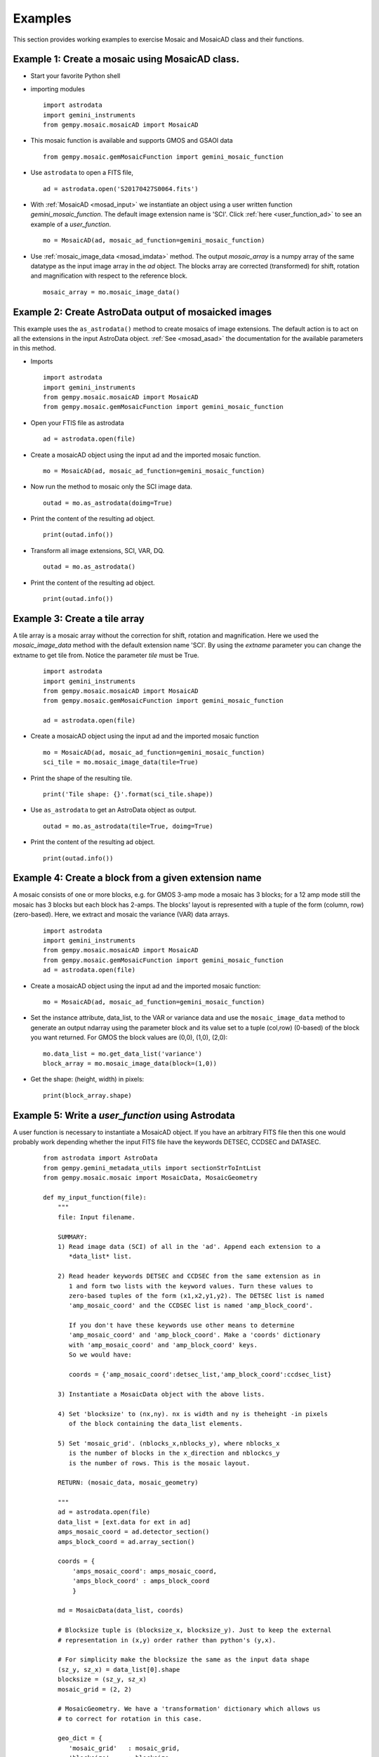 .. highlightlang:: rest

.. _mos_examples:

Examples
========

This section provides working examples to exercise Mosaic and MosaicAD class and 
their functions.

.. _mosad_array:

Example 1: Create a mosaic using MosaicAD class.
--------------------------------------------------

- Start your favorite Python shell

- importing modules
  ::

    import astrodata
    import gemini_instruments
    from gempy.mosaic.mosaicAD import MosaicAD

- This mosaic function is available and supports GMOS and GSAOI data
  ::

    from gempy.mosaic.gemMosaicFunction import gemini_mosaic_function

.. _asastro_ex:

- Use ``astrodata`` to open a FITS file,
  ::

   ad = astrodata.open('S20170427S0064.fits')

- With :ref:`MosaicAD <mosad_input>` we instantiate an object using a user 
  written function *gemini_mosaic_function*. The default image extension name 
  is 'SCI'. Click :ref:`here <user_function_ad>` to see an example of a 
  *user_function*.
  ::

   mo = MosaicAD(ad, mosaic_ad_function=gemini_mosaic_function)
   
- Use :ref:`mosaic_image_data <mosad_imdata>` method.
  The output *mosaic_array* is a numpy array of the same datatype as the 
  input image array in the *ad* object. The blocks array are corrected 
  (transformed) for shift, rotation and magnification with respect to the 
  reference block.
  ::

    mosaic_array = mo.mosaic_image_data()

.. _mos_associated:

Example 2: Create AstroData output of mosaicked images
------------------------------------------------------

This example uses the ``as_astrodata()`` method to create mosaics of image
extensions. The default action is to act on all the extensions in the input 
AstroData object. :ref:`See <mosad_asad>` the documentation for the 
available parameters in this method.

- Imports
  ::

    import astrodata
    import gemini_instruments
    from gempy.mosaic.mosaicAD import MosaicAD
    from gempy.mosaic.gemMosaicFunction import gemini_mosaic_function

- Open your FTIS file as astrodata
  ::

    ad = astrodata.open(file)

- Create a mosaicAD object using the input ad and the imported mosaic function.
  ::

    mo = MosaicAD(ad, mosaic_ad_function=gemini_mosaic_function)

- Now run the method to mosaic only the SCI image data.
  ::

    outad = mo.as_astrodata(doimg=True)

- Print the content of the resulting ad object.
  ::

    print(outad.info())

- Transform all image extensions, SCI, VAR, DQ.
  ::

    outad = mo.as_astrodata()

- Print the content of the resulting ad object.
  ::

    print(outad.info())

.. _exam3:

Example 3: Create a tile array
------------------------------

A tile array is a mosaic array without the correction for shift,
rotation and magnification. Here we used the *mosaic_image_data* method
with the default extension name 'SCI'. By using the *extname* parameter
you can change the extname to get tile from. Notice the parameter *tile* must be
True.

  ::

    import astrodata
    import gemini_instruments
    from gempy.mosaic.mosaicAD import MosaicAD
    from gempy.mosaic.gemMosaicFunction import gemini_mosaic_function

    ad = astrodata.open(file)

- Create a mosaicAD object using the input ad and the imported mosaic function 
  ::

    mo = MosaicAD(ad, mosaic_ad_function=gemini_mosaic_function)
    sci_tile = mo.mosaic_image_data(tile=True)

- Print the shape of the resulting tile.
  ::

    print('Tile shape: {}'.format(sci_tile.shape))

- Use ``as_astrodata`` to get an AstroData object as output.
  ::

    outad = mo.as_astrodata(tile=True, doimg=True)

- Print the content of the resulting ad object.
  ::

    print(outad.info())

.. _exam4:

Example 4: Create a block from a given extension name
-----------------------------------------------------

A mosaic consists of one or more blocks, e.g. for GMOS 3-amp mode a mosaic has 3 
blocks; for a 12 amp mode still the mosaic has 3 blocks but each block has 2-amps.
The blocks' layout is represented with a tuple of the form (column, row) 
(zero-based). Here, we extract and mosaic the variance (VAR) data arrays.

  ::

    import astrodata
    import gemini_instruments
    from gempy.mosaic.mosaicAD import MosaicAD
    from gempy.mosaic.gemMosaicFunction import gemini_mosaic_function
    ad = astrodata.open(file)

- Create a mosaicAD object using the input ad and the imported mosaic function:
  ::

     mo = MosaicAD(ad, mosaic_ad_function=gemini_mosaic_function)

- Set the instance attribute, data_list, to the VAR or variance data and use the 
  ``mosaic_image_data`` method to generate an output ndarray using the parameter 
  block and its value set to a tuple (col,row) (0-based) of the block you want 
  returned. For GMOS the block values are (0,0), (1,0), (2,0):

  ::

    mo.data_list = mo.get_data_list('variance')
    block_array = mo.mosaic_image_data(block=(1,0))

- Get the shape: (height, width) in pixels:

  ::

    print(block_array.shape)


.. _user_function_ad:

Example 5: Write a *user_function* using Astrodata
--------------------------------------------------

A user function is necessary to instantiate a MosaicAD object. If you have an 
arbitrary FITS file then this one would probably work depending whether the input 
FITS file have the keywords DETSEC, CCDSEC and DATASEC.

  ::

    from astrodata import AstroData
    from gempy.gemini_metadata_utils import sectionStrToIntList
    from gempy.mosaic.mosaic import MosaicData, MosaicGeometry

    def my_input_function(file):
        """
        file: Input filename.

        SUMMARY:
        1) Read image data (SCI) of all in the 'ad'. Append each extension to a 
	   *data_list* list.

        2) Read header keywords DETSEC and CCDSEC from the same extension as in 
	   1 and form two lists with the keyword values. Turn these values to 
	   zero-based tuples of the form (x1,x2,y1,y2). The DETSEC list is named 
	   'amp_mosaic_coord' and the CCDSEC list is named 'amp_block_coord'.

           If you don't have these keywords use other means to determine 
	   'amp_mosaic_coord' and 'amp_block_coord'. Make a 'coords' dictionary 
	   with 'amp_mosaic_coord' and 'amp_block_coord' keys.
	   So we would have:
         
           coords = {'amp_mosaic_coord':detsec_list,'amp_block_coord':ccdsec_list}

        3) Instantiate a MosaicData object with the above lists.

        4) Set 'blocksize' to (nx,ny). nx is width and ny is theheight -in pixels 
	   of the block containing the data_list elements.

        5) Set 'mosaic_grid'. (nblocks_x,nblocks_y), where nblocks_x 
           is the number of blocks in the x_direction and nblockcs_y
           is the number of rows. This is the mosaic layout. 

        RETURN: (mosaic_data, mosaic_geometry)

        """
	ad = astrodata.open(file)
	data_list = [ext.data for ext in ad]
	amps_mosaic_coord = ad.detector_section()
	amps_block_coord = ad.array_section()
 
	coords = {
	    'amps_mosaic_coord': amps_mosaic_coord,
	    'amps_block_coord' : amps_block_coord
	    }

	md = MosaicData(data_list, coords)

	# Blocksize tuple is (blocksize_x, blocksize_y). Just to keep the external 
	# representation in (x,y) order rather than python's (y,x).

	# For simplicity make the blocksize the same as the input data shape
	(sz_y, sz_x) = data_list[0].shape
	blocksize = (sz_y, sz_x)
	mosaic_grid = (2, 2)

	# MosaicGeometry. We have a 'transformation' dictionary which allows us 
	# to correct for rotation in this case.

	geo_dict = {
           'mosaic_grid'   : mosaic_grid,
	   'blocksize'     : blocksize,
	   'ref_block'     : (0,0),            # 0-based
	   'transformation': {                 # shift & mag have default values
	   'rotation':  (0, 5.0, 4.5, 5.3),    # Block rotation in degrees
	   },
	}

	mg = MosaicGeometry(geo_dict)

	# Return require objects.
	return md, mg

.. _user_function_pf:

Example 6: Write a *user_function* with astopy.io.fits
------------------------------------------------------

A user function is necessary to instantiate a MosaicAD object. If you have an 
arbitrary FITS file then this one would probably work depending whether the 
input FITS file have the keywords DETSEC, CCDSEC and DATASEC.

::

 from astropy.io import fits
 from gempy.gemini_metadata_utils import sectionStrToIntList
 from gempy.mosaic import MosaicData, MosaicGeometry

 def my_input_function(file):
    """
      SUMMARY:
      1) Read image extensions 'SCI' from the hdulist. Append each extension to 
	 a *data_list* list. If the FITS file already have extension names other 
	 than 'SCI' will try something else.

      2) Read header keywords DETSEC and CCDSEC from the same extension as in 
	 1 and form two lists with the keyword values. Turn these values to 
	 zero-based tuples of the form (x1, x2, y1, y2). The DETSEC list is named 
	 'amp_mosaic_coord' and the CCDSEC list is named 'amp_block_coord'.

         If you don't have these keywords use other means to determine 
	 'amp_mosaic_coord' and 'amp_block_coord'. Make a 'coords' dictionary with 
	 'amp_mosaic_coord' and 'amp_block_coord' keys. So we would have:
         
         coords = {'amp_mosaic_coord': detsec_list, 'amp_block_coord': ccdsec_list}

      3) Instantiate a MosaicData object with the above lists.

      4) Set 'blocksize' to (nx,ny). nx is width and ny is the height -in pixels 
	 of the block containing the data_list elements.

      5) Set 'mosaic_grid'. (nblocks_x,nblocks_y), where nblocks_x is the number 
	 of blocks in the x_direction and nblockcs_y is the number of rows. This 
	 is the mosaic layout. 

      RETURN: (mosaic_data, mosaic_geometry)

    """

    fitsfile = fits.open(file)
    data_list = [hdu.data for hdu in fitsfile[1:]]

    amps_mosaic_coord = (
         [sectionStrToIntList(hdu.header['DETSEC']) for hdu in fitsfile[1:]]
	 )

    amps_block_coord = (
         [sectionStrToIntList(hdu.header['CCDSEC']) for hdu in fitsfile[1:]]
	 )

    # Form the coords dictionary 
    coords = {'amps_mosaic_coord': amps_mosaic_coord,
              'amps_block_coord' : amps_block_coord
	      }

    # Mosaic Data object
    md = MosaicData(data_list, coords)

    # Important: blocksize tuple is (blocksize_x, blocksize_y). Just to keep the 
    # external representation in (x,y) order rather than python's (y,x).
    # For simplicity make the blocksize the same as the input data shape.
 
    (sz_y, sz_x) = data_list[0].shape
    blocksize = (sz_y, sz_x)
    mosaic_grid = (2,2)

    # MosaicGeometry. We have a 'transformation' dictionary which allows us to 
    # correct for rotation in this case.

    geo_dict = {
        'mosaic_grid':mosaic_grid,
        'blocksize':blocksize,
        'ref_block': (0,0),                    # 0-based
        'transformation': {                    # shift & mag assigned defaults.
              'rotation':  (0, 5.0, 4.5, 5.3), # Rotation in deg. for each block.
                          },
	}

    mg = MosaicGeometry(geo_dict)

    # Return require objects
    return md, mg

.. _help_mdata:

Example 7: Ingest a list of numpy arrays using MosaicData
------------------------------------------------------------

In order to create a mosaic we need at least a MosaicData object to be used as 
input to the Mosaic class initialize function. Let's make a list of numpy arrays 
and a dictionary of the arrays locations in the mosaic.

The location of the data arrays is set with a dictionary of the corner coordinates 
containing 'amp_mosaic_coord' and 'amp_block_coord' keys, where 'amp_mosaic_coord' 
is a list tuples (x1,x2,y1,y2). (x1,y1) is the lower left, (x2,y2) is the right 
top corner with respect to the origin (0,0) at the lower left corner of the mosaic 
to be created. The 'amp_block_coord' is a list of tuples (x1,x2,y1,y2) describing 
the corners of each data array element but with origin as the lower left corner 
of each *block*. A *block* is defined as a subsection of the mosaic containing 
one or more data arrays; e.g. a detector array data having two readouts 
(amplifiers).

::

 import numpy
 from gempy.mosaic import MosaicData

 # Make 4 data arrays of size nx:1024, ny:2048

 data = numpy.linspace(0.,1000.,1024*2048).reshape(2048,1024)
 data_list = [data*(-1)**k for k in numpy.arange(4)]

 # Image section are: (x1, x2, y1, y2)
 coords = {'amp_mosaic_coord': [(0, 1024, 0, 2048), (1024, 2048, 0, 2048),
                                (2048, 3072, 0, 2048), (3072, 4096, 0, 2048)],

           'amp_block_coord': [(0, 1024, 0, 2048), (0, 1024, 0, 2048),
                               (0, 1024, 0, 2048), (0, 1024, 0, 2048)]
          }

 # Instantiate the MosaicData object
 data_object = MosaicData(data_list, coords)

.. _help_mgeo_example:

Example 8: Create a MosaicGeometry class object.
------------------------------------------------------------

Each data block might need to be corrected for shift, rotation and magnification. 
In this example we have four data blocks and the 'geo_dict' contains values for 
these parameters . There are 4 tuples for shift, one for each data block.

The first tuple correspond to the values for the reference block *ref_block* with 
values shift = (0, 0) to not shift, rotation = 0.0 to not rotate and 
magnification = 1.0 to not magnify. All the rest of the list are values with 
respect to the reference block.

::

 from gempy.library.mosaic import MosaicGeometry

 geo_dict = {
    'transformation': {
           'shift':[(0., 0.),      (43.60, -1.24), 
                    (0.02, 41.10), (43.42, 41.72)], # (x,y) shifts (pixels)

           'rotation': (0.0,     -1.033606,
                        0.582767, 0.769542),        # Degrees rotation, counterwise
                                                    # wrt x_axis
           'magnification': (1.,     1.0013, 
                             1.0052, 1.0159),       # Magnifications
           },

    'gaps'        : {(0,0):(0,0), (1,0):(36,0), (2,0):(36,0), (3,0):(36,0)},
    'blocksize'   : (1024,2048),        # (npix_x, npix_y)
    'mosaic_grid' : (4,1),              # N of blocks in x; number of rows. 
    'ref_block'   : (0,0),              # Reference block (column,row) 0-based.
    'interpolator': 'linear',           # Interpolant
    }

 # Now instantiate the MosaicGeometry object
 geometry_object = MosaicGeometry(geo_dict)

.. _mos_base_example:

Example 9: Create a mosaic using base class Mosaic
---------------------------------------------------

Use the *data_object* from Example 6 and *geometry_object* from Example 7 to 
instantiate a Mosaic object.  We print the shape of the output mosaic and 
display it -using ds9.  Make sure you have ds9 up and running.

::
 
 from numdisplay import display
 from gempy.mosaic import Mosaic

 # See Example 6 and create the data_object; see example 7 and create the 
 # geometry_object.

 mo = Mosaic(data_object, geometry_object)

 # Build a mosaic with the layout given by 'amp_mosaic_coord' and 'amp_block_coord'
 # from 'data_object' attribute.

 mosaic_array = mo.mosaic_image_data()
 print(mosaic_array.shape)

 # display
 display(mosaic_array, frame=1)

.. _exam9:

Example 10: Display the mask 
----------------------------

The Mosaic class method *mosaic_image_data* generates mask of the same shape as 
the output mosaic and with pixel value 0 for image data and 1 for no-data values
in the output mosaic. No-data values are gaps areas and those produced by 
transformation when the image is shifted and/or rotated.

::

 # 
 # display the mask for the mosaic in the previous example.
 display(mo.mask, frame=2, z1=0, z2=1.5)

.. _exam10:

Example 11: Transform a block
-----------------------------

Using the data_object and geometry_object from Examples  6 and 7 create a 
Mosaic object, then transform the block (0,1) (the top left block). The purpose 
of this example is to show the usage of the Mosaic method ``transform()``.

::

 import numpy as np
 from gempy.library.mosaic import Mosaic, MosaicGeometry, MosaicData
 from numdisplay import display

 geo_dict = {
   'transformation': { (0,0)    (1,0)     (0,1)     (1,1)  # tuples repr blocks:
   'shift':          [ (0.,0.), (-10,20), (-10,20), (0,0)],
   'rotation':       (0.0,     0.0,       45.0,    45.0),
   'magnification':  (1.0,     1.0,        1.0,     0.5),
                    },
   'interpolator': 'linear',
   # gaps     block:  (x_gap,y_gap) (pixels)
   'gaps':       {(0,0):(0,0), (1,0):(20,0), (0,1):(0,30), (1,1):(20,30)}
   'blocksize':   (200,300),    # number of pixels in x and in y.
   'ref_block':   (0,0),        # 0-base reference block
   'mosaic_grid': (2,2)         # number of blocks in x and in y
   }

 mosaic_geometry = MosaicGeometry(geo_dict)

 # Make a rectangle (200,300) (wide,high).

 data = np.ones((300,200),dtype=np.float32)
 data = data*20                              # set background to 20

 # Make a four elements data_list (mosaic_grid).The blocks layout in the mosaic 
 # is: (0,0), (1,0), (0,1), (1,1)

 data_list = [data,data,data,data] 

 # Inside each block, make a small box 50x50 starting at (50,50) with value 100

 for k in range(4): 
      data_list[k][50:101,50:101] = 100. 
      # Mark the block borders with value 400
      data_list[k][:,0]  =400 
      data_list[k][:,199]=400 
      data_list[k][0,:]  =400 
      data_list[k][299,:]=400 

 # Create the MosaicData object
 mosaic_data = MosaicData(data_list)

 # With these two objects we instantiate a Mosaic object
 mo = Mosaic(mosaic_data, mosaic_geometry)

 # Let take the block corresponding to the location (0,1) within the mosaic and 
 # transform. The values used are: shift: (-10,-20) in (x,y), rotation: 45 degrees 
 # about the center and magnification: 1.0 (no magnification)

 trans_data = mo.transform(mo.data_list[2],(0,1))

 # ---- Now display both blocks to visually see the difference between original 
 # and transformed blocks.
 # display input data
 display(mo.data_list[2], frame=1)

 # display transformed data
 display(trans_data, frame=2)

.. _exam11:

Example 12: Use set_transformation()
------------------------------------

When transforming a block, a default interpolation function is used (linear). 
The available functions are: 'nearest', 'linear', and 'spline' with order (0-5). 

The purpose of this example is to illustrate the effects on a transformed block 
when resetting the interpolator function. The method to reset the interpolation 
function is:

::

 mo.set_transformation_function(function_name, order)

Create 2 ndarrays list and mark a strip of the 2nd ndarray with a higher value. 
Set the Geometry dictionary with 'rotate' this ndarray by 5 degrees. Now we 
create the mosaic with  default interpolation function and again with the 
'spline' function of order 5. We plot a column from each image.

::
	
 import numpy as np
 from gempy.mosaic import Mosaic, MosaicGeometry, MosaicData
 from matplotlib import pyplot as pl

 geo_dict = {
     # shift and magnification will have default values
     'transformation': {
     'rotation':  (0.0, 5.),
           },
     'blocksize':   (100,100),
     'mosaic_grid':  (2,1)
     }

 # With this dictionary create a MoaicGeometry object
 geometry_object = MosaicGeometry(geo_dict)

 # Make an ndarray
 data = np.zeros((100,100),dtype=np.float32)

 #  put a stripe of 5 rows with value 5
 data[45:50,:] = 5

 # Make an 2x1 array with this rectangle.
 data_list = [data,data] 

 # Create a MosaicData object
 data_object = MosaicData(data_list)

 # With these two objects we instantiate a Mosaic object
 mo = Mosaic(data_object, geometry_object)

 #   Finally make the mosaic
 mosaic_linear = mo.mosaic_image_data()

 # Now reset the interpolator function the spline or order 5.
 mo.set_interpolator('spline',spline_order=5)

 # Create the mosaic 
 mosaic_spline = mo.mosaic_image_data()

 # Now plot across the stripes
 pl.plot(mosaic_linear[:,140])
 pl.plot(mosaic_spline[:,140])

 # The difference between the 2 plots is the edge effect at the
 # low and high stripe corners plot due to interpolation.
 
